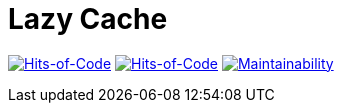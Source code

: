 = Lazy Cache

image:https://jitpack.io/v/Lipen/kotlin-lazycache.svg["Hits-of-Code", link="https://jitpack.io/#Lipen/kotlin-lazycache"]
image:https://hitsofcode.com/github/Lipen/kotlin-lazycache["Hits-of-Code", link="https://hitsofcode.com/view/github/Lipen/kotlin-lazycache"]
image:https://api.codeclimate.com/v1/badges/6f372a2992cd364e29f7/maintainability["Maintainability", link="https://codeclimate.com/github/Lipen/kotlin-lazycache/maintainability"]
